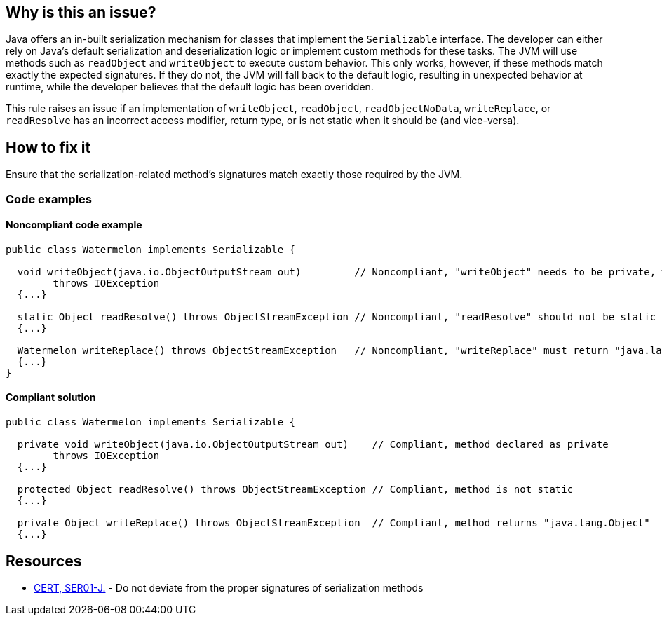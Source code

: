 == Why is this an issue?

Java offers an in-built serialization mechanism for classes that implement the `Serializable` interface.
The developer can either rely on Java's default serialization and deserialization logic or implement custom methods for these tasks.
The JVM will use methods such as `readObject` and `writeObject` to execute custom behavior.
This only works, however, if these methods match exactly the expected signatures.
If they do not, the JVM will fall back to the default logic, resulting in unexpected behavior at runtime,
while the developer believes that the default logic has been overidden. 


This rule raises an issue if an implementation of `writeObject`, `readObject`, `readObjectNoData`, `writeReplace`, or `readResolve`
has an incorrect access modifier, return type, or is not static when it should be (and vice-versa).


== How to fix it

Ensure that the serialization-related method's signatures match exactly those required by the JVM.


=== Code examples

==== Noncompliant code example

[source,java,diff-id=1,diff-type=noncompliant]
----
public class Watermelon implements Serializable {

  void writeObject(java.io.ObjectOutputStream out)         // Noncompliant, "writeObject" needs to be private, which it is not here
        throws IOException  
  {...}

  static Object readResolve() throws ObjectStreamException // Noncompliant, "readResolve" should not be static
  {...}

  Watermelon writeReplace() throws ObjectStreamException   // Noncompliant, "writeReplace" must return "java.lang.Object"
  {...}
} 
----


==== Compliant solution

[source,java,diff-id=1,diff-type=compliant]
----
public class Watermelon implements Serializable {

  private void writeObject(java.io.ObjectOutputStream out)    // Compliant, method declared as private
        throws IOException 
  {...}

  protected Object readResolve() throws ObjectStreamException // Compliant, method is not static
  {...}

  private Object writeReplace() throws ObjectStreamException  // Compliant, method returns "java.lang.Object"
  {...}
----


== Resources

* https://wiki.sei.cmu.edu/confluence/x/WTdGBQ[CERT, SER01-J.] - Do not deviate from the proper signatures of serialization methods

ifdef::env-github,rspecator-view[]

'''
== Implementation Specification
(visible only on this page)

=== Message

* Make "xxx" "private".
* The "zzz" modifier should not be applied to "xxx".


endif::env-github,rspecator-view[]
